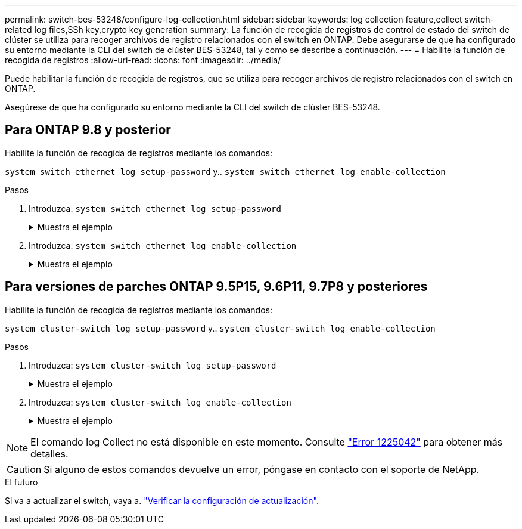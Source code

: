 ---
permalink: switch-bes-53248/configure-log-collection.html 
sidebar: sidebar 
keywords: log collection feature,collect switch-related log files,SSh key,crypto key generation 
summary: La función de recogida de registros de control de estado del switch de clúster se utiliza para recoger archivos de registro relacionados con el switch en ONTAP. Debe asegurarse de que ha configurado su entorno mediante la CLI del switch de clúster BES-53248, tal y como se describe a continuación. 
---
= Habilite la función de recogida de registros
:allow-uri-read: 
:icons: font
:imagesdir: ../media/


[role="lead"]
Puede habilitar la función de recogida de registros, que se utiliza para recoger archivos de registro relacionados con el switch en ONTAP.

Asegúrese de que ha configurado su entorno mediante la CLI del switch de clúster BES-53248.



== Para ONTAP 9.8 y posterior

Habilite la función de recogida de registros mediante los comandos:

`system switch ethernet log setup-password` y.. `system switch ethernet log enable-collection`

.Pasos
. Introduzca: `system switch ethernet log setup-password`
+
.Muestra el ejemplo
[%collapsible]
====
[listing, subs="+quotes"]
----
cluster1::*> *system switch ethernet log setup-password*
Enter the switch name: <return>
The switch name entered is not recognized.
Choose from the following list:
*cs1*
*cs2*

cluster1::*> *system switch ethernet log setup-password*

Enter the switch name: *cs1*
RSA key fingerprint is e5:8b:c6:dc:e2:18:18:09:36:63:d9:63:dd:03:d9:cc
Do you want to continue? {y|n}::[n] *y*

Enter the password: <enter switch password>
Enter the password again: <enter switch password>

cluster1::*> *system switch ethernet log setup-password*
Enter the switch name: *cs2*
RSA key fingerprint is 57:49:86:a1:b9:80:6a:61:9a:86:8e:3c:e3:b7:1f:b1
Do you want to continue? {y|n}:: [n] *y*

Enter the password: <enter switch password>
Enter the password again: <enter switch password>
----
====
. Introduzca: `system switch ethernet log enable-collection`
+
.Muestra el ejemplo
[%collapsible]
====
[listing, subs="+quotes"]
----
cluster1::*> *system switch ethernet log enable-collection*

Do you want to enable cluster log collection for all nodes in the cluster?
{y|n}: [n] *y*

Enabling cluster switch log collection.

cluster1::*>
----
====




== Para versiones de parches ONTAP 9.5P15, 9.6P11, 9.7P8 y posteriores

Habilite la función de recogida de registros mediante los comandos:

`system cluster-switch log setup-password` y.. `system cluster-switch log enable-collection`

.Pasos
. Introduzca: `system cluster-switch log setup-password`
+
.Muestra el ejemplo
[%collapsible]
====
[listing, subs="+quotes"]
----
cluster1::*> *system cluster-switch log setup-password*
Enter the switch name: <return>
The switch name entered is not recognized.
Choose from the following list:
*cs1*
*cs2*

cluster1::*> *system cluster-switch log setup-password*

Enter the switch name: *cs1*
RSA key fingerprint is e5:8b:c6:dc:e2:18:18:09:36:63:d9:63:dd:03:d9:cc
Do you want to continue? {y|n}::[n] *y*

Enter the password: <enter switch password>
Enter the password again: <enter switch password>

cluster1::*> *system cluster-switch log setup-password*

Enter the switch name: *cs2*
RSA key fingerprint is 57:49:86:a1:b9:80:6a:61:9a:86:8e:3c:e3:b7:1f:b1
Do you want to continue? {y|n}:: [n] *y*

Enter the password: <enter switch password>
Enter the password again: <enter switch password>
----
====
. Introduzca: `system cluster-switch log enable-collection`
+
.Muestra el ejemplo
[%collapsible]
====
[listing, subs="+quotes"]
----
cluster1::*> *system cluster-switch log enable-collection*

Do you want to enable cluster log collection for all nodes in the cluster?
{y|n}: [n] *y*

Enabling cluster switch log collection.
----
====



NOTE: El comando log Collect no está disponible en este momento. Consulte link:https://mysupport.netapp.com/site/bugs-online/product/ONTAP/BURT/1225042["Error 1225042"^] para obtener más detalles.


CAUTION: Si alguno de estos comandos devuelve un error, póngase en contacto con el soporte de NetApp.

.El futuro
Si va a actualizar el switch, vaya a. link:replace-verify.html["Verificar la configuración de actualización"].
